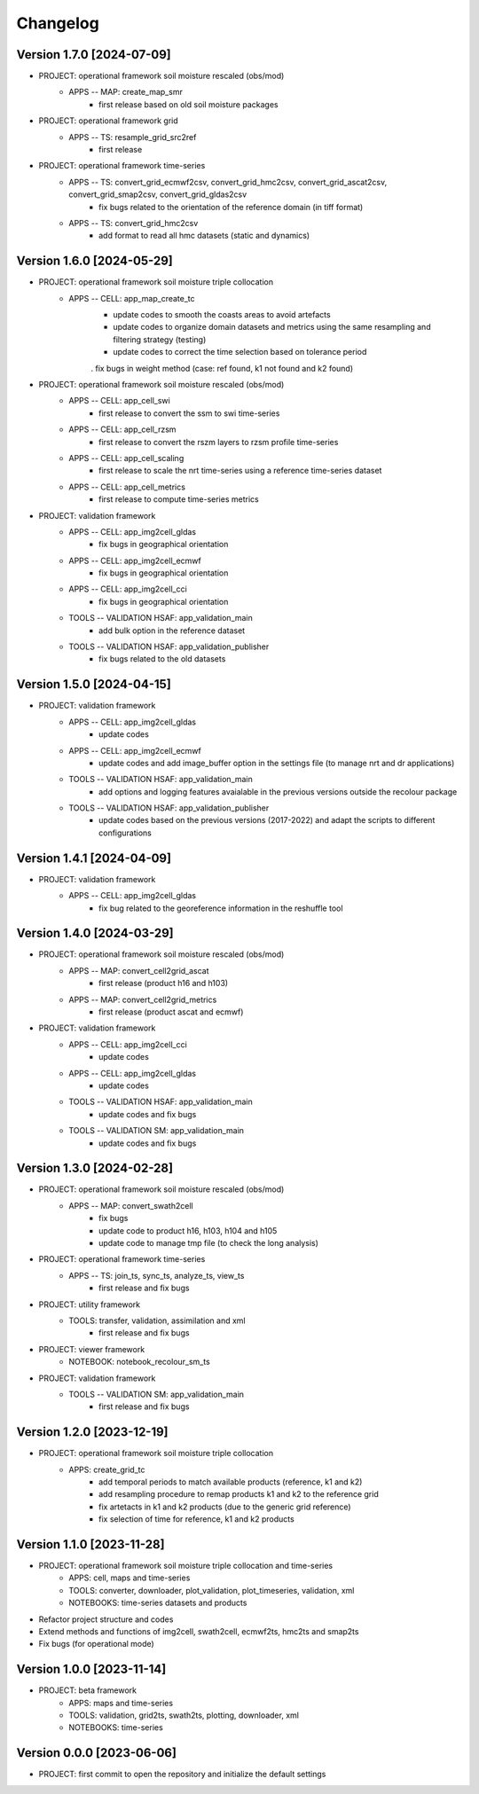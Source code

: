 =========
Changelog
=========

Version 1.7.0 [2024-07-09]
**************************

- PROJECT: operational framework soil moisture rescaled (obs/mod)
	- APPS -- MAP: create_map_smr
		- first release based on old soil moisture packages

- PROJECT: operational framework grid	
	- APPS -- TS: resample_grid_src2ref
		- first release

- PROJECT: operational framework time-series	
	- APPS -- TS: convert_grid_ecmwf2csv, convert_grid_hmc2csv, convert_grid_ascat2csv, convert_grid_smap2csv, convert_grid_gldas2csv
		- fix bugs related to the orientation of the reference domain (in tiff format)
	- APPS -- TS: convert_grid_hmc2csv
		- add format to read all hmc datasets (static and dynamics)

Version 1.6.0 [2024-05-29]
**************************
- PROJECT: operational framework soil moisture triple collocation
	- APPS -- CELL: app_map_create_tc
		- update codes to smooth the coasts areas to avoid artefacts
		- update codes to organize domain datasets and metrics using the same resampling and filtering strategy (testing)
		- update codes to correct the time selection based on tolerance period
		. fix bugs in weight method (case: ref found, k1 not found and k2 found)

- PROJECT: operational framework soil moisture rescaled (obs/mod)
	- APPS -- CELL: app_cell_swi
		- first release to convert the ssm to swi time-series
	- APPS -- CELL: app_cell_rzsm
		- first release to convert the rszm layers to rzsm profile time-series
	- APPS -- CELL: app_cell_scaling
		- first release to scale the nrt time-series using a reference time-series dataset
	- APPS -- CELL: app_cell_metrics
		- first release to compute time-series metrics

- PROJECT: validation framework 
	- APPS -- CELL: app_img2cell_gldas
		- fix bugs in geographical orientation
	- APPS -- CELL: app_img2cell_ecmwf
		- fix bugs in geographical orientation
	- APPS -- CELL: app_img2cell_cci
		- fix bugs in geographical orientation
	- TOOLS -- VALIDATION HSAF: app_validation_main
		- add bulk option in the reference dataset
	- TOOLS -- VALIDATION HSAF: app_validation_publisher
		- fix bugs related to the old datasets

Version 1.5.0 [2024-04-15]
**************************
- PROJECT: validation framework 
	- APPS -- CELL: app_img2cell_gldas
		- update codes
	- APPS -- CELL: app_img2cell_ecmwf
		- update codes and add image_buffer option in the settings file (to manage nrt and dr applications)
	- TOOLS -- VALIDATION HSAF: app_validation_main
		- add options and logging features avaialable in the previous versions outside the recolour package
	- TOOLS -- VALIDATION HSAF: app_validation_publisher
		- update codes based on the previous versions (2017-2022) and adapt the scripts to different configurations

Version 1.4.1 [2024-04-09]
**************************
- PROJECT: validation framework 
	- APPS -- CELL: app_img2cell_gldas
		- fix bug related to the georeference information in the reshuffle tool

Version 1.4.0 [2024-03-29]
**************************
- PROJECT: operational framework soil moisture rescaled (obs/mod)
	- APPS -- MAP: convert_cell2grid_ascat
		- first release (product h16 and h103)
	- APPS -- MAP: convert_cell2grid_metrics
		- first release (product ascat and ecmwf)

- PROJECT: validation framework 
	- APPS -- CELL: app_img2cell_cci
		- update codes
	- APPS -- CELL: app_img2cell_gldas
		- update codes
	- TOOLS -- VALIDATION HSAF: app_validation_main
		- update codes and fix bugs 
	- TOOLS -- VALIDATION SM: app_validation_main
		- update codes and fix bugs 
	
Version 1.3.0 [2024-02-28]
**************************
- PROJECT: operational framework soil moisture rescaled (obs/mod)
	- APPS -- MAP: convert_swath2cell
		- fix bugs
		- update code to product h16, h103, h104 and h105
		- update code to manage tmp file (to check the long analysis)

- PROJECT: operational framework time-series	
	- APPS -- TS: join_ts, sync_ts, analyze_ts, view_ts
		- first release and fix bugs

- PROJECT: utility framework
	- TOOLS: transfer, validation, assimilation and xml
		- first release and fix bugs
	
- PROJECT: viewer framework
	- NOTEBOOK: notebook_recolour_sm_ts

- PROJECT: validation framework	
	- TOOLS -- VALIDATION SM: app_validation_main
		- first release and fix bugs

Version 1.2.0 [2023-12-19]
**************************
- PROJECT: operational framework soil moisture triple collocation
	- APPS: create_grid_tc
		- add temporal periods to match available products (reference, k1 and k2)
		- add resampling procedure to remap products k1 and k2 to the reference grid
		- fix artetacts in k1 and k2 products (due to the generic grid reference)
		- fix selection of time for reference, k1 and k2 products

Version 1.1.0 [2023-11-28]
**************************
- PROJECT: operational framework soil moisture triple collocation and time-series
	- APPS: cell, maps and time-series
	- TOOLS: converter, downloader, plot_validation, plot_timeseries, validation, xml
	- NOTEBOOKS: time-series datasets and products

- Refactor project structure and codes
- Extend methods and functions of img2cell, swath2cell, ecmwf2ts, hmc2ts and smap2ts
- Fix bugs (for operational mode)

Version 1.0.0 [2023-11-14]
**************************
- PROJECT: beta framework
	- APPS: maps and time-series
	- TOOLS: validation, grid2ts, swath2ts, plotting, downloader, xml
	- NOTEBOOKS: time-series

Version 0.0.0 [2023-06-06]
**************************
- PROJECT: first commit to open the repository and initialize the default settings
